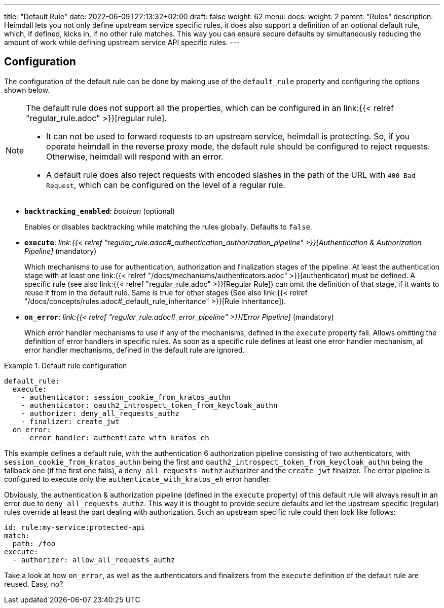 ---
title: "Default Rule"
date: 2022-06-09T22:13:32+02:00
draft: false
weight: 62
menu:
  docs:
    weight: 2
    parent: "Rules"
description: Heimdall lets you not only define upstream service specific rules, it does also support a definition of an optional default rule, which, if defined, kicks in, if no other rule matches. This way you can ensure secure defaults by simultaneously reducing the amount of work while defining upstream service API specific rules.
---

:toc:

== Configuration

The configuration of the default rule can be done by making use of the `default_rule` property and configuring the options shown below.

[NOTE]
====
The default rule does not support all the properties, which can be configured in an link:{{< relref "regular_rule.adoc" >}}[regular rule].

* It can not be used to forward requests to an upstream service, heimdall is protecting. So, if you operate heimdall in the reverse proxy mode, the default rule should be configured to reject requests. Otherwise, heimdall will respond with an error.
* A default rule does also reject requests with encoded slashes in the path of the URL with `400 Bad Request`, which can be configured on the level of a regular rule.
====

* *`backtracking_enabled`*: _boolean_ (optional)
+
Enables or disables backtracking while matching the rules globally. Defaults to `false`.

* *`execute`*: _link:{{< relref "regular_rule.adoc#_authentication_authorization_pipeline" >}}[Authentication & Authorization Pipeline]_ (mandatory)
+
Which mechanisms to use for authentication, authorization and finalization stages of the pipeline. At least the authentication stage with at least one link:{{< relref "/docs/mechanisms/authenticators.adoc" >}}[authenticator] must be defined. A specific rule (see also link:{{< relref "regular_rule.adoc" >}}[Regular Rule]) can omit the definition of that stage, if it wants to reuse it from in the default rule. Same is true for other stages (See also link:{{< relref "/docs/concepts/rules.adoc#_default_rule_inheritance" >}}[Rule Inheritance]).

* *`on_error`*: _link:{{< relref "regular_rule.adoc#_error_pipeline" >}}[Error Pipeline]_ (mandatory)
+
Which error handler mechanisms to use if any of the mechanisms, defined in the `execute` property fail. Allows omitting the definition of error handlers in specific rules. As soon as a specific rule defines at least one error handler mechanism, all error handler mechanisms, defined in the default rule are ignored.

.Default rule configuration
====
[source, yaml]
----
default_rule:
  execute:
    - authenticator: session_cookie_from_kratos_authn
    - authenticator: oauth2_introspect_token_from_keycloak_authn
    - authorizer: deny_all_requests_authz
    - finalizer: create_jwt
  on_error:
    - error_handler: authenticate_with_kratos_eh
----

This example defines a default rule, with the authentication 6 authorization pipeline consisting of two authenticators, with `session_cookie_from_kratos_authn` being the first and `oauth2_introspect_token_from_keycloak_authn` being the fallback one (if the first one fails), a `deny_all_requests_authz` authorizer and the `create_jwt` finalizer. The error pipeline is configured to execute only the `authenticate_with_kratos_eh` error handler.

Obviously, the authentication & authorization pipeline (defined in the `execute` property) of this default rule will always result in an error due to `deny_all_requests_authz`. This way it is thought to provide secure defaults and let the upstream specific (regular) rules override at least the part dealing with authorization. Such an upstream specific rule could then look like follows:

[source, yaml]
----
id: rule:my-service:protected-api
match:
  path: /foo
execute:
  - authorizer: allow_all_requests_authz
----

Take a look at how `on_error`, as well as the authenticators and finalizers from the `execute` definition of the default rule are reused. Easy, no?
====
 
